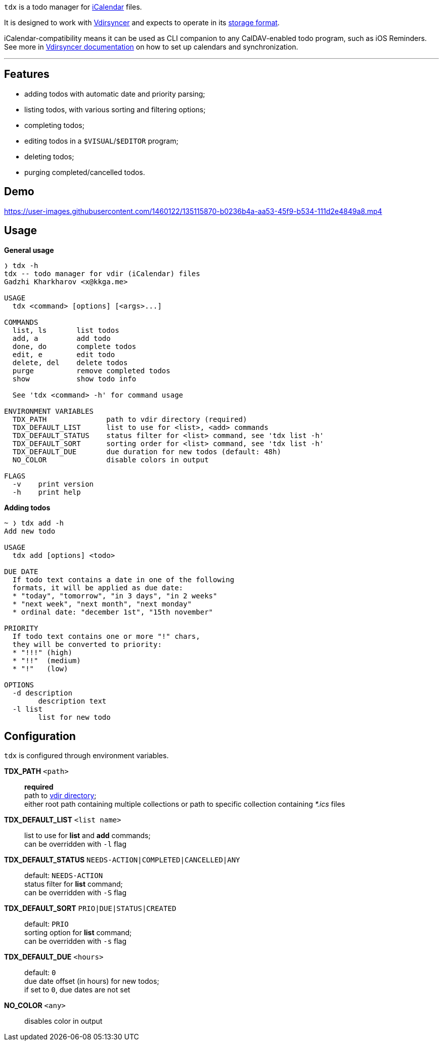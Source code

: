 `tdx` is a todo manager for https://en.wikipedia.org/wiki/ICalendar[iCalendar] files.

It is designed to work with https://github.com/pimutils/vdirsyncer[Vdirsyncer]
and expects to operate in its https://vdirsyncer.pimutils.org/en/latest/vdir.html[storage format].

iCalendar-compatibility means it can be used as CLI companion to any CalDAV-enabled
todo program, such as iOS Reminders.
See more in https://vdirsyncer.pimutils.org/en/stable/index.html[Vdirsyncer documentation]
on how to set up calendars and synchronization.

---

Features
--------

* adding todos with automatic date and priority parsing;
* listing todos, with various sorting and filtering options;
* completing todos;
* editing todos in a `$VISUAL`/`$EDITOR` program;
* deleting todos;
* purging completed/cancelled todos.

Demo
----

https://user-images.githubusercontent.com/1460122/135115870-b0236b4a-aa53-45f9-b534-111d2e4849a8.mp4

Usage
-----

.*General usage*
-------------------------------------------------------------------------------
❭ tdx -h
tdx -- todo manager for vdir (iCalendar) files
Gadzhi Kharkharov <x@kkga.me>

USAGE
  tdx <command> [options] [<args>...]

COMMANDS
  list, ls       list todos
  add, a         add todo
  done, do       complete todos
  edit, e        edit todo
  delete, del    delete todos
  purge          remove completed todos
  show           show todo info

  See 'tdx <command> -h' for command usage

ENVIRONMENT VARIABLES
  TDX_PATH              path to vdir directory (required)
  TDX_DEFAULT_LIST      list to use for <list>, <add> commands
  TDX_DEFAULT_STATUS    status filter for <list> command, see 'tdx list -h'
  TDX_DEFAULT_SORT      sorting order for <list> command, see 'tdx list -h'
  TDX_DEFAULT_DUE       due duration for new todos (default: 48h)
  NO_COLOR              disable colors in output

FLAGS
  -v    print version
  -h    print help
-------------------------------------------------------------------------------


.*Adding todos*
-------------------------------------------------------------------------------
~ ❭ tdx add -h
Add new todo

USAGE
  tdx add [options] <todo>

DUE DATE
  If todo text contains a date in one of the following
  formats, it will be applied as due date:
  * "today", "tomorrow", "in 3 days", "in 2 weeks"
  * "next week", "next month", "next monday"
  * ordinal date: "december 1st", "15th november"

PRIORITY
  If todo text contains one or more "!" chars,
  they will be converted to priority:
  * "!!!" (high)
  * "!!"  (medium)
  * "!"   (low)

OPTIONS
  -d description
    	description text
  -l list
    	list for new todo
-------------------------------------------------------------------------------

Configuration
-------------

`tdx` is configured through environment variables.

*TDX_PATH* `<path>`::
    *required* +
    path to http://vdirsyncer.pimutils.org/en/stable/vdir.html[vdir directory]; +
    either root path containing multiple collections or path to specific
    collection containing _*.ics_ files
*TDX_DEFAULT_LIST* `<list name>`::
    list to use for *list* and *add* commands; +
    can be overridden with `-l` flag
*TDX_DEFAULT_STATUS* `NEEDS-ACTION|COMPLETED|CANCELLED|ANY`::
    default: `NEEDS-ACTION` +
    status filter for *list* command; +
    can be overridden with `-S` flag
*TDX_DEFAULT_SORT* `PRIO|DUE|STATUS|CREATED`::
    default: `PRIO` +
    sorting option for *list* command; +
    can be overridden with `-s` flag
*TDX_DEFAULT_DUE* `<hours>`::
    default: `0` +
    due date offset (in hours) for new todos; +
    if set to `0`, due dates are not set
*NO_COLOR* `<any>`::
    disables color in output
